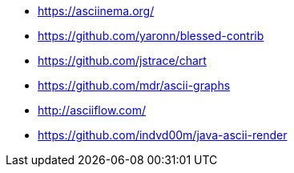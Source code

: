 * https://asciinema.org/
* https://github.com/yaronn/blessed-contrib
* https://github.com/jstrace/chart
* https://github.com/mdr/ascii-graphs
* http://asciiflow.com/
* https://github.com/indvd00m/java-ascii-render

